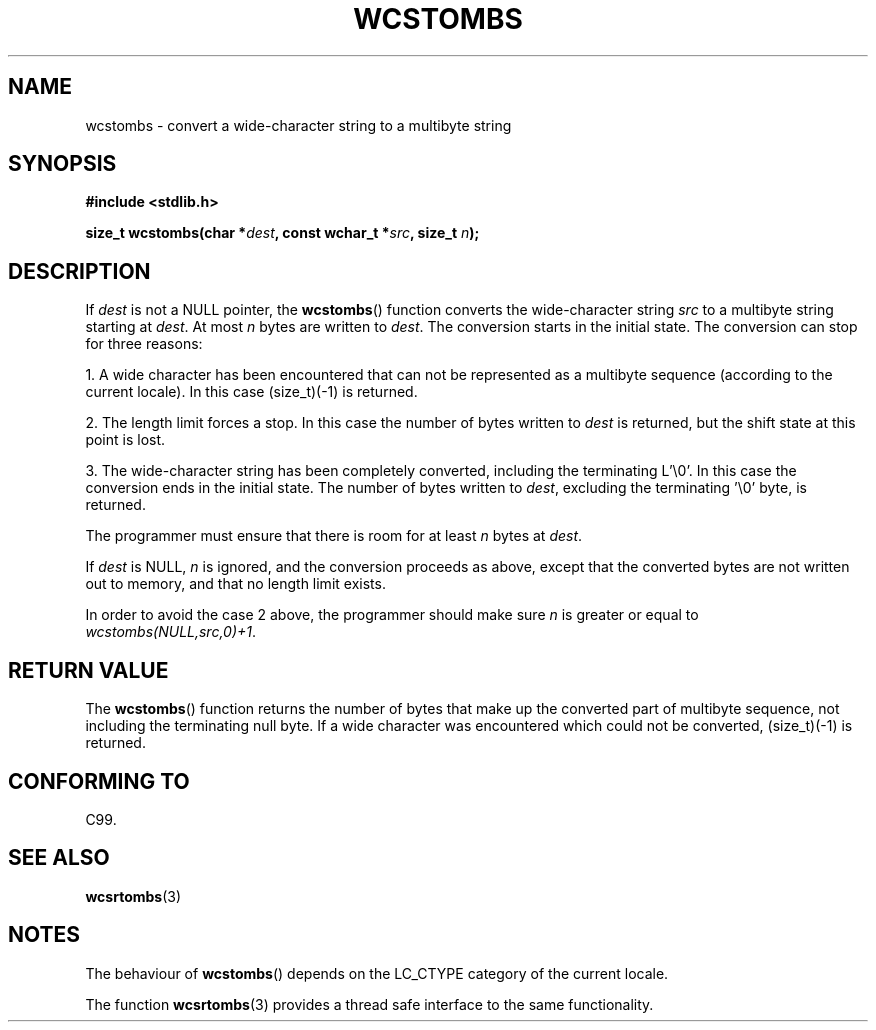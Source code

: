 .\" Copyright (c) Bruno Haible <haible@clisp.cons.org>
.\"
.\" This is free documentation; you can redistribute it and/or
.\" modify it under the terms of the GNU General Public License as
.\" published by the Free Software Foundation; either version 2 of
.\" the License, or (at your option) any later version.
.\"
.\" References consulted:
.\"   GNU glibc-2 source code and manual
.\"   Dinkumware C library reference http://www.dinkumware.com/
.\"   OpenGroup's Single Unix specification http://www.UNIX-systems.org/online.html
.\"   ISO/IEC 9899:1999
.\"
.TH WCSTOMBS 3  1999-07-25 "GNU" "Linux Programmer's Manual"
.SH NAME
wcstombs \- convert a wide-character string to a multibyte string
.SH SYNOPSIS
.nf
.B #include <stdlib.h>
.sp
.BI "size_t wcstombs(char *" dest ", const wchar_t *" src ", size_t " n );
.fi
.SH DESCRIPTION
If \fIdest\fP is not a NULL pointer, the
.BR wcstombs ()
function converts
the wide-character string \fIsrc\fP to a multibyte string starting at
\fIdest\fP.
At most \fIn\fP bytes are written to \fIdest\fP.
The conversion
starts in the initial state.
The conversion can stop for three reasons:
.PP
1. A wide character has been encountered that can not be represented as a
multibyte sequence (according to the current locale).
In this case
(size_t)(\-1) is returned.
.PP
2. The length limit forces a stop.
In this case the number of bytes written to
\fIdest\fP is returned, but the shift state at this point is lost.
.PP
3. The wide-character string has been completely converted, including the
terminating L'\\0'.
In this case the conversion ends in the initial state.
The number of bytes written to \fIdest\fP, excluding the terminating '\\0'
byte, is returned.
.PP
The programmer must ensure that there is room for at least \fIn\fP bytes
at \fIdest\fP.
.PP
If \fIdest\fP is NULL, \fIn\fP is ignored, and the conversion proceeds as
above, except that the converted bytes are not written out to memory,
and that no length limit exists.
.PP
In order to avoid the case 2 above, the programmer should make sure \fIn\fP
is greater or equal to \fIwcstombs(NULL,src,0)+1\fP.
.SH "RETURN VALUE"
The
.BR wcstombs ()
function returns the number of bytes that make up the
converted part of multibyte sequence, not including the terminating null byte.
If a wide character was encountered which could not be
converted, (size_t)(\-1) is returned.
.SH "CONFORMING TO"
C99.
.SH "SEE ALSO"
.BR wcsrtombs (3)
.SH NOTES
The behaviour of
.BR wcstombs ()
depends on the LC_CTYPE category of the
current locale.
.PP
The function
.BR wcsrtombs (3)
provides a thread safe interface to
the same functionality.
